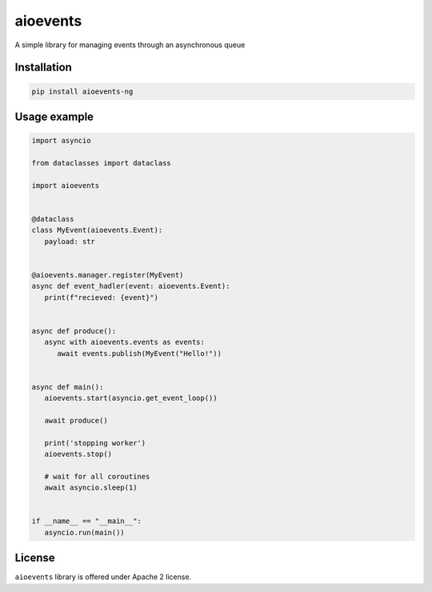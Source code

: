 =========
aioevents
=========

.. image:: https://travis-ci.com/mpyatishev/aioevents.svg?branch=master
    :target: https://travis-ci.com/mpyatishev/aioevents
.. image:: https://codecov.io/gh/mpyatishev/aioevents/branch/master/graph/badge.svg
    :target: https://codecov.io/gh/mpyatishev/aioevents
.. image:: https://img.shields.io/pypi/v/aioevents-ng.svg
    :target: https://pypi.python.org/pypi/aioevents-ng


A simple library for managing events through an asynchronous queue


Installation
============

.. code:: bash

   pip install aioevents-ng


Usage example
=============

.. code:: python

   import asyncio

   from dataclasses import dataclass

   import aioevents


   @dataclass
   class MyEvent(aioevents.Event):
      payload: str


   @aioevents.manager.register(MyEvent)
   async def event_hadler(event: aioevents.Event):
      print(f"recieved: {event}")


   async def produce():
      async with aioevents.events as events:
         await events.publish(MyEvent("Hello!"))


   async def main():
      aioevents.start(asyncio.get_event_loop())

      await produce()

      print('stopping worker')
      aioevents.stop()

      # wait for all coroutines
      await asyncio.sleep(1)


   if __name__ == "__main__":
      asyncio.run(main())


License
=======

``aioevents`` library is offered under Apache 2 license.
